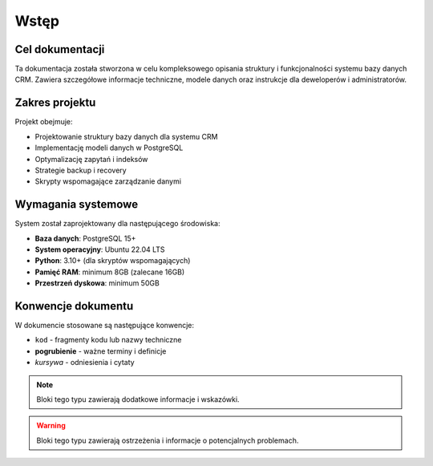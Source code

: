 Wstęp
=====

Cel dokumentacji
----------------

Ta dokumentacja została stworzona w celu kompleksowego opisania struktury i funkcjonalności 
systemu bazy danych CRM. Zawiera szczegółowe informacje techniczne, modele danych oraz 
instrukcje dla deweloperów i administratorów.

Zakres projektu
---------------

Projekt obejmuje:

* Projektowanie struktury bazy danych dla systemu CRM
* Implementację modeli danych w PostgreSQL
* Optymalizację zapytań i indeksów
* Strategie backup i recovery
* Skrypty wspomagające zarządzanie danymi

Wymagania systemowe
-------------------

System został zaprojektowany dla następującego środowiska:

* **Baza danych**: PostgreSQL 15+
* **System operacyjny**: Ubuntu 22.04 LTS
* **Python**: 3.10+ (dla skryptów wspomagających)
* **Pamięć RAM**: minimum 8GB (zalecane 16GB)
* **Przestrzeń dyskowa**: minimum 50GB

Konwencje dokumentu
-------------------

W dokumencie stosowane są następujące konwencje:

* ``kod`` - fragmenty kodu lub nazwy techniczne
* **pogrubienie** - ważne terminy i definicje
* *kursywa* - odniesienia i cytaty

.. note::
   Bloki tego typu zawierają dodatkowe informacje i wskazówki.

.. warning::
   Bloki tego typu zawierają ostrzeżenia i informacje o potencjalnych problemach.
